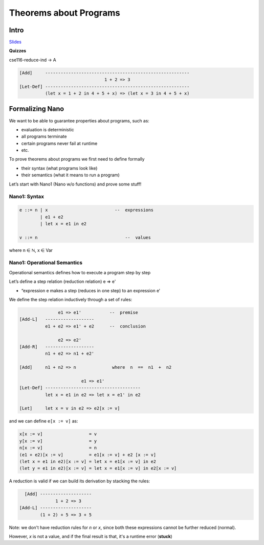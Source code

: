 Theorems about Programs
=======================

Intro
-----

`Slides <https://owenarden.github.io/cse116-fall19/slides/formal.key.pdf>`_

**Quizzes**

cse116-reduce-ind -> A

.. code-block:: haskell

    [Add]     --------------------------------------------------------
                                     1 + 2 => 3
    [Let-Def] --------------------------------------------------------
              (let x = 1 + 2 in 4 + 5 + x) => (let x = 3 in 4 + 5 + x)

Formalizing Nano
----------------

We want to be able to guarantee properties about programs, such as:

- evaluation is deterministic
- all programs terminate
- certain programs never fail at runtime
- etc.

To prove theorems about programs we first need to define formally

- their syntax (what programs look like)
- their semantics (what it means to run a program)

Let’s start with Nano1 (Nano w/o functions) and prove some stuff!

Nano1: Syntax
^^^^^^^^^^^^^

.. code-block:: haskell

    e ::= n | x                          --  expressions
            | e1 + e2
            | let x = e1 in e2

    v ::= n                                  --  values

where n ∈ ℕ, x ∈ Var

Nano1: Operational Semantics
^^^^^^^^^^^^^^^^^^^^^^^^^^^^
Operational semantics defines how to execute a program step by step

Let’s define a step relation (reduction relation) e  =>  e'

- “expression e makes a step (reduces in one step) to an expression e'

We define the step relation inductively through a set of rules:

.. code-block:: haskell

                   e1 => e1'           --  premise
    [Add-L]   -------------------
              e1 + e2 => e1' + e2      --  conclusion

                   e2 => e2'
    [Add-R]   -------------------
              n1 + e2 => n1 + e2'

    [Add]     n1 + n2 => n              where  n  ==  n1  +  n2

                            e1 => e1'
    [Let-Def] -------------------------------------
              let x = e1 in e2 => let x = e1' in e2

    [Let]     let x = v in e2 => e2[x := v]

and we can define ``e[x := v]`` as:

.. code-block:: haskell

    x[x := v]                  = v
    y[x := v]                  = y
    n[x := v]                  = n
    (e1 + e2)[x := v]          = e1[x := v] + e2 [x := v]
    (let x = e1 in e2)[x := v] = let x = e1[x := v] in e2
    (let y = e1 in e2)[x := v] = let x = e1[x := v] in e2[x := v]

A reduction is valid if we can build its derivation by stacking the rules:

.. code-block:: haskell

      [Add] --------------------
                  1 + 2 => 3
    [Add-L] --------------------
            (1 + 2) + 5 => 3 + 5

Note: we don't have reduction rules for *n* or *x*, since both these expressions cannot be further reduced (normal).

However, *x* is not a value, and if the final result is that, it's a runtime error (**stuck**)

